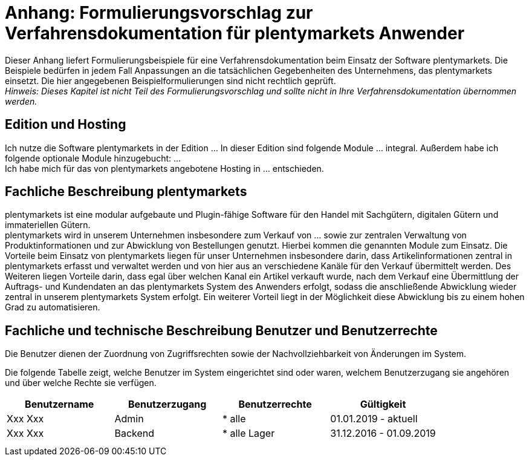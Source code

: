 = Anhang: Formulierungsvorschlag zur Verfahrensdokumentation für plentymarkets Anwender

Dieser Anhang liefert Formulierungsbeispiele für eine Verfahrensdokumentation beim Einsatz der Software plentymarkets. Die Beispiele bedürfen in jedem Fall Anpassungen an die tatsächlichen Gegebenheiten des Unternehmens, das plentymarkets einsetzt. Die hier angegebenen Beispielformulierungen sind nicht rechtlich geprüft. +
_Hinweis: Dieses Kapitel ist nicht Teil des Formulierungsvorschlag und sollte nicht in Ihre Verfahrensdokumentation übernommen werden._

== Edition und Hosting

Ich nutze die Software plentymarkets in der Edition … In dieser Edition sind folgende Module … integral. Außerdem habe ich folgende optionale Module hinzugebucht: … +
Ich habe mich für das von plentymarkets angebotene Hosting in … entschieden.

== Fachliche Beschreibung plentymarkets

plentymarkets ist eine modular aufgebaute und Plugin-fähige Software für den Handel mit Sachgütern, digitalen Gütern und immateriellen Gütern. +
plentymarkets wird in unserem Unternehmen insbesondere zum Verkauf von … sowie zur zentralen Verwaltung von Produktinformationen und zur Abwicklung von Bestellungen genutzt. Hierbei kommen die genannten Module zum Einsatz. Die Vorteile beim Einsatz von plentymarkets liegen für unser Unternehmen insbesondere darin, dass Artikelinformationen zentral in plentymarkets erfasst und verwaltet werden und von hier aus an verschiedene Kanäle für den Verkauf übermittelt werden. Des Weiteren liegen Vorteile darin, dass egal über welchen Kanal ein Artikel verkauft wurde, nach dem Verkauf eine Übermittlung der Auftrags- und Kundendaten an das plentymarkets System des Anwenders erfolgt, sodass die anschließende Abwicklung wieder zentral in unserem plentymarkets System erfolgt. Ein weiterer Vorteil liegt in der Möglichkeit diese Abwicklung bis zu einem hohen Grad zu automatisieren.

== Fachliche und technische Beschreibung Benutzer und Benutzerrechte

Die Benutzer dienen der Zuordnung von Zugriffsrechten sowie der Nachvollziehbarkeit von Änderungen im System.

Die folgende Tabelle zeigt, welche Benutzer im System eingerichtet sind oder waren, welchem Benutzerzugang sie angehören und über welche Rechte sie verfügen.


|===
|Benutzername|Benutzerzugang|Benutzerrechte|Gültigkeit

|Xxx Xxx|Admin| * alle|01.01.2019 - aktuell
|Xxx Xxx|Backend| * alle Lager|31.12.2016 - 01.09.2019
||||
||||
|===
